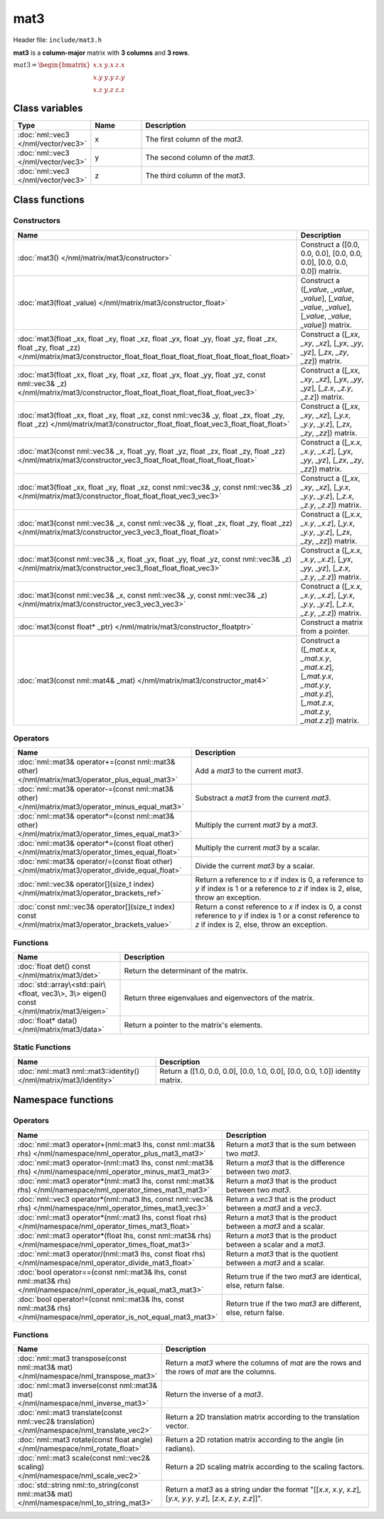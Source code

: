 mat3
====

Header file: ``include/mat3.h``

**mat3** is a **column-major** matrix with **3 columns** and **3 rows**.

:math:`mat3 = \begin{bmatrix} x.x & y.x & z.x \\ x.y & y.y & z.y \\ x.z & y.z & z.z \end{bmatrix}`

Class variables
---------------

.. table::
	:width: 100%
	:widths: 15 15 70
	:class: code-table

	+-------------------------------------+-------+----------------------------------+
	| Type                                | Name  | Description                      |
	+=====================================+=======+==================================+
	| :doc:`nml::vec3 </nml/vector/vec3>` | x     | The first column of the *mat3*.  |
	+-------------------------------------+-------+----------------------------------+
	| :doc:`nml::vec3 </nml/vector/vec3>` | y     | The second column of the *mat3*. |
	+-------------------------------------+-------+----------------------------------+
	| :doc:`nml::vec3 </nml/vector/vec3>` | z     | The third column of the *mat3*.  |
	+-------------------------------------+-------+----------------------------------+

Class functions
---------------

Constructors
~~~~~~~~~~~~

.. table::
	:width: 100%
	:widths: 30 70
	:class: code-table

	+-----------------------------------------------------------------------------------------------------------------------------------------------------------------------------------------------------+----------------------------------------------------------------------------------------------------------------------------------------+
	| Name                                                                                                                                                                                                | Description                                                                                                                            |
	+=====================================================================================================================================================================================================+========================================================================================================================================+
	| :doc:`mat3() </nml/matrix/mat3/constructor>`                                                                                                                                                        | Construct a ([0.0, 0.0, 0.0], [0.0, 0.0, 0.0], [0.0, 0.0, 0.0]) matrix.                                                                |
	+-----------------------------------------------------------------------------------------------------------------------------------------------------------------------------------------------------+----------------------------------------------------------------------------------------------------------------------------------------+
	| :doc:`mat3(float _value) </nml/matrix/mat3/constructor_float>`                                                                                                                                      | Construct a ([*_value*, *_value*, *_value*], [*_value*, *_value*, *_value*], [*_value*, *_value*, *_value*]) matrix.                   |
	+-----------------------------------------------------------------------------------------------------------------------------------------------------------------------------------------------------+----------------------------------------------------------------------------------------------------------------------------------------+
	| :doc:`mat3(float _xx, float _xy, float _xz, float _yx, float _yy, float _yz, float _zx, float _zy, float _zz) </nml/matrix/mat3/constructor_float_float_float_float_float_float_float_float_float>` | Construct a ([*_xx*, *_xy*, *_xz*], [*_yx*, *_yy*, *_yz*], [*_zx*, *_zy*, *_zz*]) matrix.                                              |
	+-----------------------------------------------------------------------------------------------------------------------------------------------------------------------------------------------------+----------------------------------------------------------------------------------------------------------------------------------------+
	| :doc:`mat3(float _xx, float _xy, float _xz, float _yx, float _yy, float _yz, const nml::vec3& _z) </nml/matrix/mat3/constructor_float_float_float_float_float_float_vec3>`                          | Construct a ([*_xx*, *_xy*, *_xz*], [*_yx*, *_yy*, *_yz*], [*_z.x*, *_z.y*, *_z.z*]) matrix.                                           |
	+-----------------------------------------------------------------------------------------------------------------------------------------------------------------------------------------------------+----------------------------------------------------------------------------------------------------------------------------------------+
	| :doc:`mat3(float _xx, float _xy, float _xz, const nml::vec3& _y, float _zx, float _zy, float _zz) </nml/matrix/mat3/constructor_float_float_float_vec3_float_float_float>`                          | Construct a ([*_xx*, *_xy*, *_xz*], [*_y.x*, *_y.y*, *_y.z*], [*_zx*, *_zy*, *_zz*]) matrix.                                           |
	+-----------------------------------------------------------------------------------------------------------------------------------------------------------------------------------------------------+----------------------------------------------------------------------------------------------------------------------------------------+
	| :doc:`mat3(const nml::vec3& _x, float _yy, float _yz, float _zx, float _zy, float _zz) </nml/matrix/mat3/constructor_vec3_float_float_float_float_float_float>`                                     | Construct a ([*_x.x*, *_x.y*, *_x.z*], [*_yx*, *_yy*, *_yz*], [*_zx*, *_zy*, *_zz*]) matrix.                                           |
	+-----------------------------------------------------------------------------------------------------------------------------------------------------------------------------------------------------+----------------------------------------------------------------------------------------------------------------------------------------+
	| :doc:`mat3(float _xx, float _xy, float _xz, const nml::vec3& _y, const nml::vec3& _z) </nml/matrix/mat3/constructor_float_float_float_vec3_vec3>`                                                   | Construct a ([*_xx*, *_xy*, *_xz*], [*_y.x*, *_y.y*, *_y.z*], [*_z.x*, *_z.y*, *_z.z*]) matrix.                                        |
	+-----------------------------------------------------------------------------------------------------------------------------------------------------------------------------------------------------+----------------------------------------------------------------------------------------------------------------------------------------+
	| :doc:`mat3(const nml::vec3& _x, const nml::vec3& _y, float _zx, float _zy, float _zz) </nml/matrix/mat3/constructor_vec3_vec3_float_float_float>`                                                   | Construct a ([*_x.x*, *_x.y*, *_x.z*], [*_y.x*, *_y.y*, *_y.z*], [*_zx*, *_zy*, *_zz*]) matrix.                                        |
	+-----------------------------------------------------------------------------------------------------------------------------------------------------------------------------------------------------+----------------------------------------------------------------------------------------------------------------------------------------+
	| :doc:`mat3(const nml::vec3& _x, float _yx, float _yy, float _yz, const nml::vec3& _z) </nml/matrix/mat3/constructor_vec3_float_float_float_vec3>`                                                   | Construct a ([*_x.x*, *_x.y*, *_x.z*], [*_yx*, *_yy*, *_yz*], [*_z.x*, *_z.y*, *_z.z*]) matrix.                                        |
	+-----------------------------------------------------------------------------------------------------------------------------------------------------------------------------------------------------+----------------------------------------------------------------------------------------------------------------------------------------+
	| :doc:`mat3(const nml::vec3& _x, const nml::vec3& _y, const nml::vec3& _z) </nml/matrix/mat3/constructor_vec3_vec3_vec3>`                                                                            | Construct a ([*_x.x*, *_x.y*, *_x.z*], [*_y.x*, *_y.y*, *_y.z*], [*_z.x*, *_z.y*, *_z.z*]) matrix.                                     |
	+-----------------------------------------------------------------------------------------------------------------------------------------------------------------------------------------------------+----------------------------------------------------------------------------------------------------------------------------------------+
	| :doc:`mat3(const float* _ptr) </nml/matrix/mat3/constructor_floatptr>`                                                                                                                              | Construct a matrix from a pointer.                                                                                                     |
	+-----------------------------------------------------------------------------------------------------------------------------------------------------------------------------------------------------+----------------------------------------------------------------------------------------------------------------------------------------+
	| :doc:`mat3(const nml::mat4& _mat) </nml/matrix/mat3/constructor_mat4>`                                                                                                                              | Construct a ([*_mat.x.x*, *_mat.x.y*, *_mat.x.z*], [*_mat.y.x*, *_mat.y.y*, *_mat.y.z*], [*_mat.z.x*, *_mat.z.y*, *_mat.z.z*]) matrix. |
	+-----------------------------------------------------------------------------------------------------------------------------------------------------------------------------------------------------+----------------------------------------------------------------------------------------------------------------------------------------+

Operators
~~~~~~~~~

.. table::
	:width: 100%
	:widths: 50 50
	:class: code-table

	+----------------------------------------------------------------------------------------------------+------------------------------------------------------------------------------------------------------------------------------------------------------------+
	| Name                                                                                               | Description                                                                                                                                                |
	+====================================================================================================+============================================================================================================================================================+
	| :doc:`nml::mat3& operator+=(const nml::mat3& other) </nml/matrix/mat3/operator_plus_equal_mat3>`   | Add a *mat3* to the current *mat3*.                                                                                                                        |
	+----------------------------------------------------------------------------------------------------+------------------------------------------------------------------------------------------------------------------------------------------------------------+
	| :doc:`nml::mat3& operator-=(const nml::mat3& other) </nml/matrix/mat3/operator_minus_equal_mat3>`  | Substract a *mat3* from the current *mat3*.                                                                                                                |
	+----------------------------------------------------------------------------------------------------+------------------------------------------------------------------------------------------------------------------------------------------------------------+
	| :doc:`nml::mat3& operator*=(const nml::mat3& other) </nml/matrix/mat3/operator_times_equal_mat3>`  | Multiply the current *mat3* by a *mat3*.                                                                                                                   |
	+----------------------------------------------------------------------------------------------------+------------------------------------------------------------------------------------------------------------------------------------------------------------+
	| :doc:`nml::mat3& operator*=(const float other) </nml/matrix/mat3/operator_times_equal_float>`      | Multiply the current *mat3* by a scalar.                                                                                                                   |
	+----------------------------------------------------------------------------------------------------+------------------------------------------------------------------------------------------------------------------------------------------------------------+
	| :doc:`nml::mat3& operator/=(const float other) </nml/matrix/mat3/operator_divide_equal_float>`     | Divide the current *mat3* by a scalar.                                                                                                                     |
	+----------------------------------------------------------------------------------------------------+------------------------------------------------------------------------------------------------------------------------------------------------------------+
	| :doc:`nml::vec3& operator[](size_t index) </nml/matrix/mat3/operator_brackets_ref>`                | Return a reference to *x* if index is 0, a reference to *y* if index is 1 or a reference to *z* if index is 2, else, throw an exception.                   |
	+----------------------------------------------------------------------------------------------------+------------------------------------------------------------------------------------------------------------------------------------------------------------+
	| :doc:`const nml::vec3& operator[](size_t index) const </nml/matrix/mat3/operator_brackets_value>`  | Return a const reference to *x* if index is 0, a const reference to *y* if index is 1 or a const reference to *z* if index is 2, else, throw an exception. |
	+----------------------------------------------------------------------------------------------------+------------------------------------------------------------------------------------------------------------------------------------------------------------+

Functions
~~~~~~~~~

.. table::
	:width: 100%
	:widths: 30 70
	:class: code-table

	+-----------------------------------------------------------------------------------------+----------------------------------------------------------+
	| Name                                                                                    | Description                                              |
	+=========================================================================================+==========================================================+
	| :doc:`float det() const </nml/matrix/mat3/det>`                                         | Return the determinant of the matrix.                    |
	+-----------------------------------------------------------------------------------------+----------------------------------------------------------+
	| :doc:`std::array\<std::pair\<float, vec3\>, 3\> eigen() const </nml/matrix/mat3/eigen>` | Return three eigenvalues and eigenvectors of the matrix. |
	+-----------------------------------------------------------------------------------------+----------------------------------------------------------+
	| :doc:`float* data() </nml/matrix/mat3/data>`                                            | Return a pointer to the matrix's elements.               |
	+-----------------------------------------------------------------------------------------+----------------------------------------------------------+

Static Functions
~~~~~~~~~~~~~~~~

.. table::
	:width: 100%
	:widths: 40 60
	:class: code-table

	+--------------------------------------------------------------------+-------------------------------------------------------------------------------+
	| Name                                                               | Description                                                                   |
	+====================================================================+===============================================================================+
	| :doc:`nml::mat3 nml::mat3::identity() </nml/matrix/mat3/identity>` | Return a ([1.0, 0.0, 0.0], [0.0, 1.0, 0.0], [0.0, 0.0, 1.0]) identity matrix. |
	+--------------------------------------------------------------------+-------------------------------------------------------------------------------+

Namespace functions
-------------------

Operators
~~~~~~~~~

.. table::
	:width: 100%
	:widths: 40 60
	:class: code-table

	+-------------------------------------------------------------------------------------------------------------------------+---------------------------------------------------------------------+
	| Name                                                                                                                    | Description                                                         |
	+=========================================================================================================================+=====================================================================+
	| :doc:`nml::mat3 operator+(nml::mat3 lhs, const nml::mat3& rhs) </nml/namespace/nml_operator_plus_mat3_mat3>`            | Return a *mat3* that is the sum between two *mat3*.                 |
	+-------------------------------------------------------------------------------------------------------------------------+---------------------------------------------------------------------+
	| :doc:`nml::mat3 operator-(nml::mat3 lhs, const nml::mat3& rhs) </nml/namespace/nml_operator_minus_mat3_mat3>`           | Return a *mat3* that is the difference between two *mat3*.          |
	+-------------------------------------------------------------------------------------------------------------------------+---------------------------------------------------------------------+
	| :doc:`nml::mat3 operator*(nml::mat3 lhs, const nml::mat3& rhs) </nml/namespace/nml_operator_times_mat3_mat3>`           | Return a *mat3* that is the product between two *mat3*.             |
	+-------------------------------------------------------------------------------------------------------------------------+---------------------------------------------------------------------+
	| :doc:`nml::vec3 operator*(nml::mat3 lhs, const nml::vec3& rhs) </nml/namespace/nml_operator_times_mat3_vec3>`           | Return a *vec3* that is the product between a *mat3* and a *vec3*.  |
	+-------------------------------------------------------------------------------------------------------------------------+---------------------------------------------------------------------+
	| :doc:`nml::mat3 operator*(nml::mat3 lhs, const float rhs) </nml/namespace/nml_operator_times_mat3_float>`               | Return a *mat3* that is the product between a *mat3* and a scalar.  |
	+-------------------------------------------------------------------------------------------------------------------------+---------------------------------------------------------------------+
	| :doc:`nml::mat3 operator*(float lhs, const nml::mat3& rhs) </nml/namespace/nml_operator_times_float_mat3>`              | Return a *mat3* that is the product between a scalar and a *mat3*.  |
	+-------------------------------------------------------------------------------------------------------------------------+---------------------------------------------------------------------+
	| :doc:`nml::mat3 operator/(nml::mat3 lhs, const float rhs) </nml/namespace/nml_operator_divide_mat3_float>`              | Return a *mat3* that is the quotient between a *mat3* and a scalar. |
	+-------------------------------------------------------------------------------------------------------------------------+---------------------------------------------------------------------+
	| :doc:`bool operator==(const nml::mat3& lhs, const nml::mat3& rhs) </nml/namespace/nml_operator_is_equal_mat3_mat3>`     | Return true if the two *mat3* are identical, else, return false.    |
	+-------------------------------------------------------------------------------------------------------------------------+---------------------------------------------------------------------+
	| :doc:`bool operator!=(const nml::mat3& lhs, const nml::mat3& rhs) </nml/namespace/nml_operator_is_not_equal_mat3_mat3>` | Return true if the two *mat3* are different, else, return false.    |
	+-------------------------------------------------------------------------------------------------------------------------+---------------------------------------------------------------------+

Functions
~~~~~~~~~

.. table::
	:width: 100%
	:widths: 40 60
	:class: code-table

	+----------------------------------------------------------------------------------------------+-----------------------------------------------------------------------------------------------------------------------+
	| Name                                                                                         | Description                                                                                                           |
	+==============================================================================================+=======================================================================================================================+
	| :doc:`nml::mat3 transpose(const nml::mat3& mat) </nml/namespace/nml_transpose_mat3>`         | Return a *mat3* where the columns of *mat* are the rows and the rows of *mat* are the columns.                        |
	+----------------------------------------------------------------------------------------------+-----------------------------------------------------------------------------------------------------------------------+
	| :doc:`nml::mat3 inverse(const nml::mat3& mat) </nml/namespace/nml_inverse_mat3>`             | Return the inverse of a *mat3*.                                                                                       |
	+----------------------------------------------------------------------------------------------+-----------------------------------------------------------------------------------------------------------------------+
	| :doc:`nml::mat3 translate(const nml::vec2& translation) </nml/namespace/nml_translate_vec2>` | Return a 2D translation matrix according to the translation vector.                                                   |
	+----------------------------------------------------------------------------------------------+-----------------------------------------------------------------------------------------------------------------------+
	| :doc:`nml::mat3 rotate(const float angle) </nml/namespace/nml_rotate_float>`                 | Return a 2D rotation matrix according to the angle (in radians).                                                      |
	+----------------------------------------------------------------------------------------------+-----------------------------------------------------------------------------------------------------------------------+
	| :doc:`nml::mat3 scale(const nml::vec2& scaling) </nml/namespace/nml_scale_vec2>`             | Return a 2D scaling matrix according to the scaling factors.                                                          |
	+----------------------------------------------------------------------------------------------+-----------------------------------------------------------------------------------------------------------------------+
	| :doc:`std::string nml::to_string(const nml::mat3& mat) </nml/namespace/nml_to_string_mat3>`  | Return a *mat3* as a string under the format "[[*x.x*, *x.y*, *x.z*], [*y.x*, *y.y*, *y.z*], [*z.x*, *z.y*, *z.z*]]". |
	+----------------------------------------------------------------------------------------------+-----------------------------------------------------------------------------------------------------------------------+